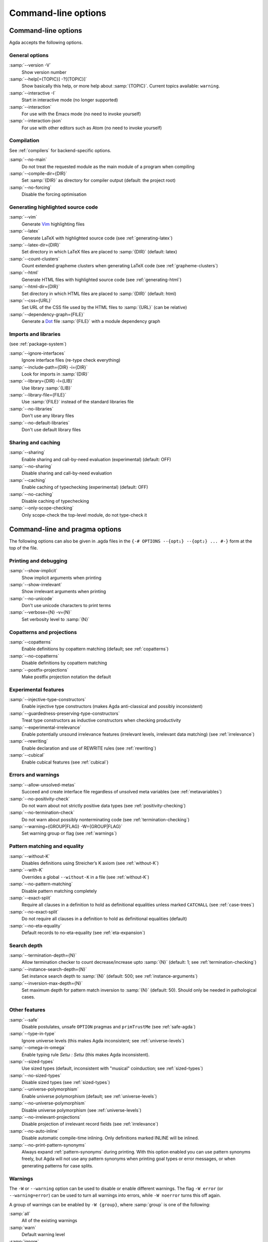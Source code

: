 .. _command-line-options:

********************
Command-line options
********************

Command-line options
--------------------

Agda accepts the following options.

General options
~~~~~~~~~~~~~~~

:samp:`--version -V`
      Show version number

:samp:`--help[={TOPIC}] -?[{TOPIC}]`
      Show basically this help, or more help about :samp:`{TOPIC}`.
      Current topics available: ``warning``.

:samp:`--interactive -I`
      Start in interactive mode (no longer
      supported)

:samp:`--interaction`
      For use with the Emacs mode (no need to invoke
      yourself)

:samp:`--interaction-json`
    For use with other editors such as Atom (no need to invoke
    yourself)

Compilation
~~~~~~~~~~~

See :ref:`compilers` for backend-specific options.

:samp:`--no-main`
      Do not treat the requested module as the main module
      of a program when compiling

:samp:`--compile-dir={DIR}`
      Set :samp:`{DIR}` as directory for
      compiler output (default: the project root)

:samp:`--no-forcing`
      Disable the forcing optimisation

Generating highlighted source code
~~~~~~~~~~~~~~~~~~~~~~~~~~~~~~~~~~

:samp:`--vim`
      Generate Vim_ highlighting files

:samp:`--latex`
      Generate LaTeX with highlighted source code (see
      :ref:`generating-latex`)

:samp:`--latex-dir={DIR}`
      Set directory in which LaTeX files are
      placed to :samp:`{DIR}` (default: latex)

:samp:`--count-clusters`
      Count extended grapheme clusters when
      generating LaTeX code (see :ref:`grapheme-clusters`)

:samp:`--html`
      Generate HTML files with highlighted source code (see
      :ref:`generating-html`)

:samp:`--html-dir={DIR}`
      Set directory in which HTML files are placed
      to :samp:`{DIR}` (default: html)

:samp:`--css={URL}`
      Set URL of the CSS file used by the HTML files to
      :samp:`{URL}` (can be relative)

:samp:`--dependency-graph={FILE}`
      Generate a Dot_ file :samp:`{FILE}`
      with a module dependency graph

Imports and libraries
~~~~~~~~~~~~~~~~~~~~~

(see :ref:`package-system`)

:samp:`--ignore-interfaces`
      Ignore interface files (re-type check
      everything)

:samp:`--include-path={DIR} -i={DIR}`
      Look for imports in
      :samp:`{DIR}`

:samp:`--library={DIR} -l={LIB}`
      Use library :samp:`{LIB}`

:samp:`--library-file={FILE}`
      Use :samp:`{FILE}` instead of the
      standard libraries file

:samp:`--no-libraries`
      Don't use any library files

:samp:`--no-default-libraries`
      Don't use default library files

Sharing and caching
~~~~~~~~~~~~~~~~~~~

:samp:`--sharing`
      Enable sharing and call-by-need evaluation
      (experimental) (default: OFF)

:samp:`--no-sharing`
      Disable sharing and call-by-need evaluation

:samp:`--caching`
      Enable caching of typechecking (experimental)
      (default: OFF)

:samp:`--no-caching`
      Disable caching of typechecking

:samp:`--only-scope-checking`
      Only scope-check the top-level module,
      do not type-check it

.. _command-line-pragmas:

Command-line and pragma options
-------------------------------

The following options can also be given in .agda files in the
``{-# OPTIONS --{opt₁} --{opt₂} ... #-}`` form at the top of the file.

Printing and debugging
~~~~~~~~~~~~~~~~~~~~~~

:samp:`--show-implicit`
      Show implicit arguments when printing

:samp:`--show-irrelevant`
      Show irrelevant arguments when printing

:samp:`--no-unicode`
      Don't use unicode characters to print terms

:samp:`--verbose={N} -v={N}`
      Set verbosity level to :samp:`{N}`

Copatterns and projections
~~~~~~~~~~~~~~~~~~~~~~~~~~

:samp:`--copatterns`
      Enable definitions by copattern matching
      (default; see :ref:`copatterns`)

:samp:`--no-copatterns`
      Disable definitions by copattern matching

:samp:`--postfix-projections`
      Make postfix projection notation the
      default

Experimental features
~~~~~~~~~~~~~~~~~~~~~

:samp:`--injective-type-constructors`
      Enable injective type
      constructors (makes Agda anti-classical and possibly
      inconsistent)

:samp:`--guardedness-preserving-type-constructors`
      Treat type
      constructors as inductive constructors when checking
      productivity

:samp:`--experimental-irrelevance`
      Enable potentially unsound
      irrelevance features (irrelevant levels, irrelevant data
      matching) (see :ref:`irrelevance`)

:samp:`--rewriting`
      Enable declaration and use of REWRITE rules (see
      :ref:`rewriting`)

:samp:`--cubical`
      Enable cubical features (see :ref:`cubical`)

Errors and warnings
~~~~~~~~~~~~~~~~~~~

:samp:`--allow-unsolved-metas`
      Succeed and create interface file
      regardless of unsolved meta variables (see :ref:`metavariables`)

:samp:`--no-positivity-check`
      Do not warn about not strictly positive
      data types (see :ref:`positivity-checking`)

:samp:`--no-termination-check`
      Do not warn about possibly
      nonterminating code (see :ref:`termination-checking`)

:samp:`--warning={GROUP|FLAG} -W={GROUP|FLAG}`
      Set warning group or flag (see :ref:`warnings`)

Pattern matching and equality
~~~~~~~~~~~~~~~~~~~~~~~~~~~~~

:samp:`--without-K`
      Disables definitions using Streicher’s K axiom
      (see :ref:`without-K`)

:samp:`--with-K`
      Overrides a global ``--without-K`` in a file (see
      :ref:`without-K`)

:samp:`--no-pattern-matching`
      Disable pattern matching completely

:samp:`--exact-split`
      Require all clauses in a definition to hold as
      definitional equalities unless marked ``CATCHALL`` (see
      :ref:`case-trees`)

:samp:`--no-exact-split`
      Do not require all clauses in a definition to
      hold as definitional equalities (default)

:samp:`--no-eta-equality`
      Default records to no-eta-equality (see
      :ref:`eta-expansion`)

Search depth
~~~~~~~~~~~~

:samp:`--termination-depth={N}`
      Allow termination checker to count
      decrease/increase upto :samp:`{N}` (default: 1; see
      :ref:`termination-checking`)

:samp:`--instance-search-depth={N}`
      Set instance search depth to
      :samp:`{N}` (default: 500; see :ref:`instance-arguments`)

:samp:`--inversion-max-depth={N}`
      Set maximum depth for pattern match inversion to :samp:`{N}` (default:
      50). Should only be needed in pathological cases.

Other features
~~~~~~~~~~~~~~

:samp:`--safe`
      Disable postulates, unsafe ``OPTION`` pragmas and
      ``primTrustMe`` (see :ref:`safe-agda`)

:samp:`--type-in-type`
      Ignore universe levels (this makes Agda
      inconsistent; see :ref:`universe-levels`)

:samp:`--omega-in-omega`
      Enable typing rule `Setω : Setω` (this makes
      Agda inconsistent).

:samp:`--sized-types`
      Use sized types (default, inconsistent with
      "musical" coinduction; see :ref:`sized-types`)

:samp:`--no-sized-types`
      Disable sized types (see :ref:`sized-types`)

:samp:`--universe-polymorphism`
      Enable universe polymorphism (default;
      see :ref:`universe-levels`)

:samp:`--no-universe-polymorphism`
      Disable universe polymorphism (see
      :ref:`universe-levels`)

:samp:`--no-irrelevant-projections`
      Disable projection of irrelevant
      record fields (see :ref:`irrelevance`)

:samp:`--no-auto-inline`
      Disable automatic compile-time inlining.
      Only definitions marked INLINE will be inlined.

:samp:`--no-print-pattern-synonyms`
      Always expand :ref:`pattern-synonyms` during printing. With this option
      enabled you can use pattern synonyms freely, but Agda will not use any
      pattern synonyms when printing goal types or error messages, or when generating
      patterns for case splits.

.. _warnings:

Warnings
~~~~~~~~

The ``-W`` or ``--warning`` option can be used to disable or enable
different warnings. The flag ``-W error`` (or ``--warning=error``) can
be used to turn all warnings into errors, while ``-W noerror`` turns
this off again.

A group of warnings can be enabled by ``-W {group}``, where
:samp:`group` is one of the following:

:samp:`all`
      All of the existing warnings
:samp:`warn`
      Default warning level
:samp:`ignore`
      Ignore all warnings

Individual warnings can be turned on and off by ``-W {Name}`` and ``-W
{noName}`` respectively. The flags available are:

:samp:`AbsurdPatternRequiresNoRHS`
      RHS given despite an absurd pattern in the LHS.
:samp:`CoverageIssue`
      Failed coverage checks.
:samp:`CoverageNoExactSplit`
      Failed exact split checks.
:samp:`DeprecationWarning`
      Feature deprecation.
:samp:`EmptyAbstract`
      Empty ``abstract`` blocks.
:samp:`EmptyInstance`
      Empty ``instance`` blocks.
:samp:`EmptyMacro`
      Empty ``macro`` blocks.
:samp:`EmptyMutual`
      Empty ``mutual`` blocks.
:samp:`EmptyPostulate`
      Empty ``postulate`` blocks.
:samp:`EmptyPrivate`
      Empty ``private`` blocks.
:samp:`EmptyRewritePragma`
      Empty ``REWRITE`` pragmas.
:samp:`InvalidCatchallPragma`
      ``CATCHALL`` pragmas before a non-function clause.
:samp:`InvalidNoPositivityCheckPragma`
      No positivity checking pragmas before non-`data``, ``record`` or ``mutual`` blocks.
:samp:`InvalidTerminationCheckPragma`
      Termination checking pragmas before non-function or ``mutual`` blocks.
:samp:`InversionDepthReached`
      Inversions of pattern-matching failed due to exhausted inversion depth.
:samp:`MissingDefinitions`
      Names declared without an accompanying definition.
:samp:`NotStrictlyPositive`
      Failed strict positivity checks.
:samp:`OldBuiltin`
      Deprecated ``BUILTIN`` pragmas.
:samp:`OverlappingTokensWarning`
      Multi-line comments spanning one or more literate text blocks.
:samp:`PolarityPragmasButNotPostulates`
      Polarity pragmas for non-postulates.
:samp:`SafeFlagNoPositivityCheck`
      ``NO_POSITIVITY_CHECK`` pragmas with the safe flag.
:samp:`SafeFlagNonTerminating`
      ``NON_TERMINATING`` pragmas with the safe flag.
:samp:`SafeFlagPolarity`
      ``POLARITY`` pragmas with the safe flag.
:samp:`SafeFlagPostulate`
      ``postulate`` blocks with the safe flag
:samp:`SafeFlagPragma`
      Unsafe ``OPTIONS`` pragmas with the safe flag.
:samp:`SafeFlagPrimTrustMe`
      ``primTrustMe`` usages with the safe flag.
:samp:`SafeFlagTerminating`
      ``TERMINATING`` pragmas with the safe flag.
:samp:`TerminationIssue`
      Failed termination checks.
:samp:`UnknownFixityInMixfixDecl`
      Mixfix names without an associated fixity declaration.
:samp:`UnknownNamesInFixityDecl`
      Names not declared in the same scope as their syntax or fixity declaration.
:samp:`UnknownNamesInPolarityPragmas`
      Names not declared in the same scope as their polarity pragmas.
:samp:`UnreachableClauses`
      Unreachable function clauses.
:samp:`UnsolvedConstraints`
      Unsolved constraints.
:samp:`UnsolvedInteractionMetas`
      Unsolved interaction meta variables.
:samp:`UnsolvedMetaVariables`
      Unsolved meta variables.
:samp:`UselessAbstract`
      ``abstract`` blocks where they have no effect.
:samp:`UselessInline`
      ``INLINE`` pragmas where they have no effect.
:samp:`UselessInstance`
      ``instance`` blocks where they have no effect.
:samp:`UselessPrivate`
      ``private`` blocks where they have no effect.
:samp:`UselessPublic`
      ``public`` blocks where they have no effect.

For example, the following command runs Agda with all warnings
enabled, except for warnings about empty ``abstract`` blocks:

.. code-block:: console

   agda -W all --warning noEmptyAbstract file.agda


.. _Vim: http://www.vim.org/
.. _Dot: http://www.graphviz.org/content/dot-language
